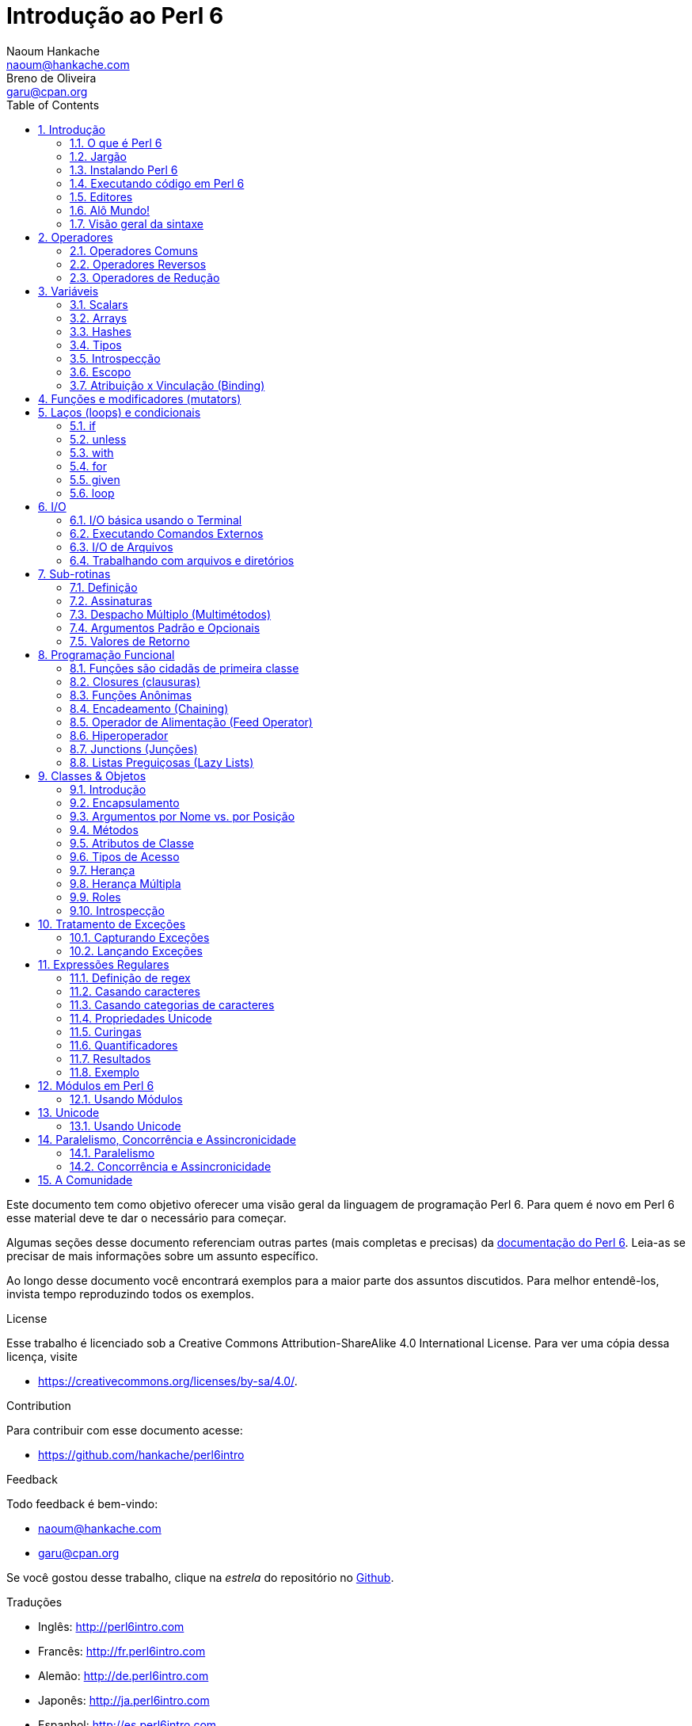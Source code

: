 = Introdução ao Perl 6
Naoum Hankache <naoum@hankache.com>; Breno de_Oliveira <garu@cpan.org>
:description: Uma introdução geral ao Perl 6
:keywords: perl6, perl 6, introdução, perl6intro, introdução ao perl 6, tutorial perl 6, perl 6 intro
:Revision: 1.0
:icons: font
:source-highlighter: pygments
//:pygments-style: manni
:source-language: perl6
:pygments-linenums-mode: table
:toc: left
:doctype: book
:lang: pt

Este documento tem como objetivo oferecer uma visão geral da linguagem de programação Perl 6.
Para quem é novo em Perl 6 esse material deve te dar o necessário para começar.

Algumas seções desse documento referenciam outras partes (mais completas e precisas) da http://docs.perl6.org[documentação do Perl 6].
Leia-as se precisar de mais informações sobre um assunto específico.

Ao longo desse documento você encontrará exemplos para a maior parte dos assuntos discutidos.
Para melhor entendê-los, invista tempo reproduzindo todos os exemplos.

.License
Esse trabalho é licenciado sob a Creative Commons Attribution-ShareAlike 4.0 International License.
Para ver uma cópia dessa licença, visite

* https://creativecommons.org/licenses/by-sa/4.0/.

.Contribution
Para contribuir com esse documento acesse:

* https://github.com/hankache/perl6intro

.Feedback
Todo feedback é bem-vindo:

* naoum@hankache.com
* garu@cpan.org

Se você gostou desse trabalho, clique na _estrela_ do repositório no link:https://github.com/hankache/perl6intro[Github].

.Traduções
* Inglês: http://perl6intro.com
* Francês: http://fr.perl6intro.com
* Alemão: http://de.perl6intro.com
* Japonês: http://ja.perl6intro.com
* Espanhol: http://es.perl6intro.com

:sectnums:
== Introdução
=== O que é Perl 6
Perl 6 é uma linguagem de alto nível, uso geral e com tipagem gradual.
Perl 6 é multi paradigma. Ela suporta programação Procedural, Orientada a Objetos e Funcional.

.Lema do Perl 6:
* TMTOWTDI (Pronuncia-se Tim Toady): Existe mais de uma maneira de se fazer as coisas (there is more than one way to do it).
* Coisas fáceis devem continuar fáceis, coisas difíceis deveriam se tornar mais fáceis, e coisas impossíveis deveriam ser só mais difíceis.

=== Jargão
* *Perl 6*: É a especificação da linguagem com uma suite de testes.
Implementações que passem na suite de testes da especificação são consideradas Perl 6.
* *Rakudo*: É um compilador para Perl 6.
* *Rakudobrew*: É um gerenciador de instalações para o Rakudo.
* *Panda*: É um instalador de módulos do Perl 6.
* *Rakudo Star*: É um pacote que inclui Rakudo, Panda, uma coleção de módulos Perl 6, e documentação.

=== Instalando Perl 6
.Linux
. Instale o Rakudobrew: https://github.com/tadzik/rakudobrew

. Instale o Rakudo: Digite o seguinte comando no terminal `rakudobrew build moar`

. Instale o Panda: Digite o seguinte comando no terminal `rakudobrew build panda`

.OSX
Quatro opções estão disponíveis:

* Siga os mesmos passos listados para instalar no Linux
* Instale com o homebrew: `brew install rakudo-star`
* Instale com o MacPorts: `sudo port install rakudo`
* Baixe o instalador (arquivo com extensão .dmg) mais recente em http://rakudo.org/downloads/star/

.Windows
. Baixe a última versão do instalador (arquivo com extensão .msi) em http://rakudo.org/downloads/star/ +
Se o seu sistema for 32 bits, baixe o arquivo x86; se for 64 bits, baixe o arquivo x86_64.
. Após a instalação, certifique-se que `C:\rakudo\bin` está na sua variável PATH

.Docker
. Pegue a imagem oficial do Docker `docker pull rakudo-star`
. Depois execute o container com a imagem `docker run -it rakudo-star`

=== Executando código em Perl 6

Executar código Perl 6 pode ser feito usando a REPL (Read-Eval-Print Loop).
Para isso, abra um terminal, digite `perl6` na janela do terminal
e aperte [Enter]. Isso vai fazer com que um prompt de `>` apareça.
Em seguida, digite uma linha de código e aperte [Enter]. A REPL vai
exibir o valor daquela linha. Você pode então digitar outra linha,
ou digitar `exit` e aperte [Enter] para sair da REPL.

Como alternativa, escreva seu código em um arquivo, salve e execute-o.
É recomendado que programas em Perl 6 sejam gravados em arquivos com
a extensão `.pl6`. Execute o arquivo digitando `perl6 nomedoarquivo.pl6`
na janela do terminal e apertando [Enter]. Ao contrário da REPL, isso
não vai automaticamente imprimir o resultado de cada linha: o código
precisa ter um comando `say` para imprimir coisas.

A REPL é usada principalmente para experimentar algum código específico,
normalmente uma única linha. Para programas com mais de uma linha é
recomendado escrever em um arquivo e executá-lo.

Linhas individuais também podem ser executadas de modo não interativo
na linha de comando digitando `perl6 -e 'seu código aqui'` e apertando
[Enter].

[TIP]
--
O pacote Rakudo Star inclui um editor de linhas que ajuda a obter o máximo da REPL.

Se você instalou apenas o Rakudo em vez do Rakudo Star você provavelmente não
tem os recursos de edição de linhas ativado (como usar as setas para cima e
para baixo para ver o histórico, esquerda e direita para editar a linha, e
auto completar com a tecla TAB).
Considere executar o seguinte comando e estará tudo pronto:

* `panda install Linenoise` deve funcionar em Windows, Linux e OSX

* `panda install Readline` se estiver no Linux e preferir a biblioteca _Readline_
--

=== Editores
Como vamos passar um bom tempo escrevendo e gravando programas Perl 6 em
arquivos, é bom termos um editor de textos decente que reconheça a sintaxe
do Perl 6.

Eu particularmente uso e recomendo o https://atom.io/[Atom]. É um editor de
textos moderno e já vem com reconhecimento de sintaxe em Perl 6.
https://atom.io/packages/language-perl6fe[Perl6-fe] é um reconhecedor de
sintaxe alternativo para o Atom, derivado do pacote original mas com muitas
correções e adições.

Outras pessoas na comunidade também usam http://www.vim.org/[Vim],
https://www.gnu.org/software/emacs/[Emacs] ou http://padre.perlide.org/[Padre].

Versões recentes do Vim já vem com reconhecimento de sintaxe. Emacs e Padre
precisam da instalação de pacotes adicionais.


=== Alô Mundo!
Vamos começar com o ritual `alô mundo`.

[source,perl6]
say 'hello world';

isso também pode ser escrito como:

[source,perl6]
'hello world'.say;

=== Visão geral da sintaxe
Perl 6 tem *forma livre*: Você tem liberdade (na maioria dos casos) para usar
qualquer quantidade de espaços em branco.

*Declarações* são normalmente uma linha lógica de código, e terminam com
um ponto-e-vírgula:
`say "Hello" if True;`

*Expressões* são um tipo especial de declaração que retorna um valor:
`1+2` retorna `3`

Expressões são feitas por *Termos* e *Operadores*.

*Termos* são:

* *Variáveis*: Um valor que pode ser manipulado e modificado.

* *Literais*: Um valor constante como um número ou string (sequência de caracteres).

*Operadores* são classificados em tipos:

|===

| *Tipo* | *Explicação* | *Exemplo*

| Prefixo (Prefix) | Antes do termo. | `++1`

| Infixo (Infix) | Entre termos | `1+2`

| Sufixo (Postfix) | Após o termo | `1++`

| Circunfixos (Circumfix) | Em torno do termo | `(1)`

| Pós circunfixos (Postcircumfix) | Após um termo, em torno de outro | `Array[1]`

|===

==== Identificadores
Identificadores são os nomes dados aos termos quando você os define.

.Regras:
* Precisam começar com um caractere do alfabeto ou um underscore (sublinhado).

* Precisam conter dígitos (exceto o primeiro caractere).

* Podem conter hífens ou apóstrofes (exceto os primeiros e últimos caracteres),
contanto que haja um caractere alfabético à direita de cada hífen ou apóstrofe.

|===

| *Válido* | *Inválido*

| `var1` | `1var`

| `var-um` | `var-1`

| `var'um` | `var'1`

| `var1_` | `var1'`

| `_var` | `-var`

|===

.Convenções para nomes:
* Camel case: `variableNo1`

* Kebab case: `variable-no1`

* Snake case: `variable_no1`

Você está livre para nomear seus identificadores como quiser, mas é uma boa
prática adotar uma convenção de forma consistente.

Usar nomes significativos vai facilitar a sua vida (e a de outros) programando.

* `var1 = var2 * var3` é sintaticamente correto mas o propósito não é claro.
* `salario-mensal = taxa-diaria * dias-uteis` seria uma forma melhor de
nomear suas variáveis.

==== Comentários
Um comentário é um pedaço de texto ignorado pelo compilador e usado como
uma nota.

Comentários são divididos em 3 tipos:

* Linha única:
+
[source,perl6]
# Isso é uma linha de comentário

* Embutido:
+
[source,perl6]
say #`(Isso é um comentário embutido) "Alô Mundo."

* Multi linhas:
+
[source,perl6]
-----------------------------
=begin comment
Esse é um comentário de várias linhas.
Comentário 1
Comentário 2
=end comment
-----------------------------

==== Aspas (Quotes)
Strings precisam ser delimitadas por aspas duplas ou aspas simples.

Sempre use aspas duplas:

* se sua string contém uma apóstrofe (aspas simples).

* se sua string contém uma variável que precisa ser interpolada.

[source,perl6]
-----------------------------------
say 'Alô Mundo';   # Alô Mundo
say "Alô Mundo";   # Alô Mundo
say "Gota d'água"; # Gota d'água
my $name = 'Maria Silva';
say 'Alô $name';   # Alô $name
say "Alô $name";   # Alô Maria Silva
-----------------------------------

== Operadores

=== Operadores Comuns
A tabela abaixo lista os operadores mais usados.
[cols="^.^5m,^.^5m,.^20,.^20m,.^20m", options="header"]
|===

| Operador | Tipo | Descrição | Exemplo | Resultado

| + | Infix | Adição | 1 + 2 | 3

| - | Infix | Subtração | 3 - 1 | 2

| * | Infix | Multiplicação | 3 * 2 | 6

| ** | Infix | Potência | 3 ** 2 | 9

| / | Infix | Divisão | 3 / 2 | 1.5

| div | Infix | Divisão inteira (arredonda para baixo) | 3 div 2 | 1

| % | Infix | Módulo | 7 % 4 | 3

.2+| %% .2+| Infix .2+| Divisibilidade | 6 %% 4 | False

<| 6 %% 3 <| True

| gcd | Infix | Máximo denominador comum (mdc) | 6 gcd 9 | 3

| lcm | Infix | Menor múltiplo comum (mmc) | 6 lcm 9 | 18

| == | Infix | Igualdade numérica | 9 == 7  | False

| != | Infix | Diferente numérico | 9 != 7  | True

| < | Infix | Menor que | 9 < 7  | False

| > | Infix | Maior que | 9 > 7  | True

| \<= | Infix | Menor ou igual a | 7 \<= 7  | True

| >= | Infix | Maior ou igual a | 9 >= 7  | True

| eq | Infix | Igualdade de string | "João" eq "João"  | True

| ne | Infix | Diferença de string | "João" ne "Joana"  | True

| = | Infix | Atribuição | my $var = 7  | Atribui o valor `7` à variável `$var`

.2+| ~ .2+| Infix .2+| Concatenação de strings | 9 ~ 7 | 97

<m| "Oi " ~ "pessoal"  <| Oi pessoal

.2+| x .2+| Infix .2+| Replicação de strings | 13 x 3  | 131313

<| "Olá " x 3  <| Olá Olá Olá

.5+| ~~ .5+| Infix .5+| Smart match (equivalência inteligente) | 2 ~~ 2  | True

<| 2 ~~ Int <| True

<| "Perl 6" ~~ "Perl 6" <| True

<| "Perl 6" ~~ Str <| True

<| "iluminação" ~~ /ilumina/ <| ｢ilumina｣

.2+| ++ | Prefix | Incremento | my $var = 2; ++$var;  | Incrementa em 1 o valor da variável e retorna o resultado (no caso, `3`)

<m| Postfix <d| Incremento <m| my $var = 2; $var++;  <| Retorna a variável (no caso, `2`) e só então incrementa seu valor

.2+|\--| Prefix | Decremento | my $var = 2; --$var;  | Decrementa em 1 o valor da variável e retorna o resultado (no caso, `1`)

<m| Postfix <d| Decremento <m| my $var = 2; $var--;  <| Retorna a variável (no caso, `2`) e só então decrementa seu valor

.3+| + .3+| Prefix .3+| Força o operando para um valor numérico | +"3"  | 3

<| +True <| 1

<| +False <| 0

.3+| - .3+| Prefix .3+| Força o operando para um valor numérico e retorna sua negação | -"3"  | -3

<| -True <| -1

<| -False <| 0

.6+| ? .6+| Prefix .6+| Força o operando para um valor booleano | ?0 | False

<| ?9.8 <| True

<| ?"Hello" <| True

<| ?"" <| False

<| my $var; ?$var; <| False

<| my $var = 7; ?$var; <| True

| ! | Prefix | Força o operando para um valor booleano e retorna sua negação | !4 | False

| .. | Infix | Construtor de Sequências |  0..5  | Cria uma série de 0 a 5

| ..^ | Infix | Construtor de Sequências |  0..^5  | Cria uma série de 0 a 4

| ^.. | Infix | Construtor de Sequências |  0^..5  | Cria uma série de 1 a 5

| \^..^ | Infix | Construtor de Sequências |  0\^..^5  | Cria uma série de 1 a 4

| ^ | Prefix | Construtor de Sequências |  ^5  | Same as 0..^5 Cria uma série de 0 a 4

| ... | Infix | Construtor de Listas Preguiçosas (Lazy Lists) |  0...9999  | Retorna os elementos só quando pedido

.2+| {vbar} .2+| Prefix .2+| Achatamento (Flattening) | {vbar}(0..5)  | (0 1 2 3 4 5)

<| {vbar}(0\^..^5)  <| (1 2 3 4)

|===

=== Operadores Reversos

Adicionar um `R` antes de qualquer operador tem o efeito de inverter seus operandos.

[cols=".^m,.^m,.^m,.^m", options="header"]
|===
| Operação Normal | Resultado | Operador Reverso | Resultado

| 2 / 3 | 0.666667 | 2 R/ 3 | 1.5

| 2 - 1 | 1 | 2 R- 1 | -1

|===

=== Operadores de Redução

Operadores de redução trabalham com listas de valores.
Eles são formados colocando o operador entre colchetes `[]`

[cols=".^m,.^m,.^m,.^m", options="header"]
|===
| Operação Normal | Resultado | Operador de Redução | Resultado

| 1 + 2 + 3 + 4 + 5 | 15 | [+] 1,2,3,4,5 | 15

| 1 * 2 * 3 * 4 * 5 | 120 | [*] 1,2,3,4,5 | 120

|===

NOTE: Para a lista completa de operadores, incluindo sua precedência, visite https://docs.perl6.org/language/operators

== Variáveis
Variáveis em Perl 6 são classificadas em 3 categorias: Scalars (escalares), Arrays e Hashes.

Um *sigil* (símbolo) é um caractere usado como prefixo para categorizar variáveis.

* `$` é usado para scalars
* `@` é usado para arrays
* `%` é usado para hashes

=== Scalars
Um scalar guarda um valor ou uma referência.

[source,perl6]
----
#String
my $nome = 'Maria Silva';
say $nome;

#Número
my $idade = 99;
say $idade;
----

Um grupo específico de operações pode ser realizada em um scalar, dependendo
do valor que ele armazena.

[source,perl6]
.String
----
my $nome = 'Maria Silva';
say $nome.uc;
say $nome.chars;
say $nome.flip;
----

----
MARIA SILVA
11
avliS airaM
----

NOTE: Para a lista completa de métodos aplicáveis a Strings, veja https://docs.perl6.org/type/Str

[source,perl6]
.Inteiros
----
my $idade = 17;
say $idade.is-prime;
----

----
True
----

NOTE: Para a lista completa de métodos aplicáveis a Inteiros, visite https://docs.perl6.org/type/Int

[source,perl6]
.Números Racionais
----
my $idade = 2.3;
say $idade.numerator;
say $idade.denominator;
say $idade.nude;
----

----
23
10
(23 10)
----

NOTE: Para a lista completa de métodos aplicáveis a Números Racionais, visite http://doc.perl6.org/type/Rat

=== Arrays
Arrays são listas contendo vários valores.

[source,perl6]
----
my @animais = 'camelo','lhama','coruja';
say @animais;
----

Muitas operações podem ser feitas em arrays como mostrado no exemplo abaixo:

TIP: O til `~` é usado para concatenar strings.

[source,perl6]
.`Script`
----
my @animais = 'camelo','vicunha','lhama';
say "O zoológico contém " ~ @animals.elems ~ " animais";
say "Os animais são: " ~ @animais;
say "Vou adotar uma coruja para o zoo";
@animais.push("coruja");
say "Agora o zoo tem: " ~ @animals;
say "O primeiro animal adotado foi o " ~ @animais[0];
@animais.pop;
say "Infelizmente a coruja fugiu e ficamos com: " ~ @animais;
say "Vamos fechar o zoológico e manter apenas um animal";
say "Vamos soltar: " ~ @animais.splice(1,2) ~ " e ficar com o " ~ @animais;
----

.`Saída`
----
O zoológico contém 3 animais
Os animais são: camelo vicunha lhama
Vou adotar uma coruja para o zoo
Agora o zoo tem: camelo vicunha lhama coruja
O primeiro animal adotado foi o camelo
Infelizmente a coruja fugiu e ficamos com: camelo vicunha lhama
Vamos fechar o zoológico e manter apenas um animal
Vamos soltar: vicunha lhama e ficar com o camelo
----

.Explicação
`.elems` retorna o número de elementos em um array. +
`.push()` adiciona um elemento no final do array. +
Podemos acessar um elemento específico do array especificando sua posição, como `@animals[0]`. +
`.pop` remove o último elemento do array. +
`.splice(a,b)` remove os `b` elementos que estão a partir da posição `a`.

==== Arrays de tamanho fixo
Um array básico é declarado assim:
[source,perl6]
my @array;

O array básico pode ter qualquer tamanho e por isso é chamado de auto-extensível. +
Esses arrays aceitam qualquer quantidade de elementos sem restrição.

Por outro lado, também podemos criar arrays de tamanho fixo. +
Esses arrays não podem ser acessados em posições acima do seu tamanho predefinido.

Para declarar um array com tamanho fixo, especifique o número máximo de elementos entre chaves imediatamente após o nome:
[source,perl6]
my @array[3];

Esse array será capaz de armazenar no máximo 3 valores, com índice de 0 a 2.

[source,perl6]
----
my @array[3];
@array[0] = "primeiro valor";
@array[1] = "segundo valor";
@array[2] = "terceiro valor";
----

Você não conseguirá adicionar um quarto valor nesse array:
[source,perl6]
----
my @array[3];
@array[0] = "primeiro valor";
@array[1] = "segundo valor";
@array[2] = "terceiro valor";
@array[3] = "quarto valor";
----

----
Index 3 for dimension 1 out of range (must be 0..2)
----

==== Arrays multidimensionais
Os arrays que vimos até agora são unidimensionais. +
Felizmente, podemos definir arrays multidimensionais em Perl 6.

[source,perl6]
my @tbl[3;2];

Esse array é bidimensional.
A primeira dimensão pode ter até 3 valores e a segunda dimensão até 2 valores.

Pense nele como uma matriz 3x2

[source,perl6]
----
my @tbl[3;2];
@tbl[0;0] = 1;
@tbl[0;1] = "x";
@tbl[1;0] = 2;
@tbl[1;1] = "y";
@tbl[2;0] = 3;
@tbl[2;1] = "z";
say @tbl
----

----
[[1 x] [2 y] [3 z]]
----

.Representação visual do array:
----
[1 x]
[2 y]
[3 z]
----

NOTE: Para uma referência completa sobre Arrays, veja https://docs.perl6.org/type/Array

=== Hashes
[source,perl6]
.Um Hash é um conjunto de pares de Chave/Valor.
----
my %capitais = ('Inglaterra','Londres','Alemanha','Berlim');
say %capitais;
----

[source,perl6]
.Outra forma sucinta de popular um hash:
----
my %capitais = (Inglaterra => 'Londres', Alemanha => 'Berlim');
say %capitais;
----

Alguns métodos que podem ser chamados em hashes são:
[source,perl6]
.`Script`
----
my %capitais = (Inglaterra => 'Londres', Alemanha => 'Berlim');
%capitais.push: (França => 'Paris');
say %capitais.kv;
say %capitais.keys;
say %capitais.values;
say "A capital da França é: " ~ %capitais<França>;
----

.`Saída`
----
(França Paris Alemanha Berlim Inglaterra Londres)
(França Alemanha Inglaterra)
(Paris Berlim Londres)
A capital da França é: Paris
----

.Explicação
`.push: (chave => 'Valor')` adiciona um novo par chave/valor. +
`.kv` retorna uma lista contendo todas as chaves e valores. +
`.keys` retorna uma lista contendo todas as chaves. +
`.values` retorna uma lista contendo todos os valores. +
Podemos acessar um valor específico no hash especificando sua chave `%hash<chave>`

NOTE: Para uma referência completa sobre Hashes, veja https://docs.perl6.org/type/Hash

=== Tipos
Nos exemplos anteriores, nós não especificamos o tipo dos valores que as variáveis devem conter.

TIP: `.WHAT` retorna o tipo do valor contido em uma variável.

[source,perl6]
----
my $var = 'Texto';
say $var;
say $var.WHAT;

$var = 123;
say $var;
say $var.WHAT;
----

Como você pode ver no exemplo acima, o tipo do valor em `$var` foi primeiro (Str) e depois (Int).

Esse estilo de programação é chamado tipagem dinâmica. Dinâmico no sentido de que as variáveis podem conter valores de qualquer tipo.

Agora tente executar o seguinte exemplo: +
Note o `Int` antes do nome da variável.

[source,perl6]
----
my Int $var = 'Texto';
say $var;
say $var.WHAT;
----

Ele vai falhar e retornar a mensagem de erro: `Type check failed in assignment to $var; expected Int but got Str` (Verificação de tipo falhou em atribuição a $var; esperava Int mas recebeu Str)

O que aconteceu foi que especificamos que aquela variável deve ser do tipo (Int).
Quando tentamos atribuír uma (Str) nela, a operação falhou.

Esse estilo de programação é chamado tipagem estática. Estática no sentido de que o tipo das variáveis é definido antes das atribuições e não pode mudar.

Perl 6 é classificado como uma linguagem com *tipagem gradual*; ela permite tanto tipagem *estática* quanto *dinâmica*.

.Arrays e hashes também podem ser tipados estaticamente:
[source,perl6]
----
my Int @array = 1,2,3;
say @array;
say @array.WHAT;

my Str @multilingual = "Alô","Hello","Salut","Hallo","您好","안녕하세요","こんにちは";
say @multilingual;
say @multilingual.WHAT;

my Str %capitais = (Inglaterra => 'Londres', Alemanha => 'Berlim');
say %capitais;
say %capitais.WHAT;

my Int %código-geográfico = (Inglaterra => 44, Alemanha => 49);
say %código-geográfico;
say %código-geográfico.WHAT;
----

.A seguir uma lista dos tipos mais comuns:
Você provavelmente nunca usará os dois primeiros, mas eles foram listados para fins informacionais.

[cols="^.^1m,.^3m,.^2m,.^1m, options="header"]
|===

| *Tipo* | *Descrição* | *Exemplo* | *Resultado*

| Mu | A raiz da hierarquia de tipos em Perl 6 | |

| Any | classe base padrão para novas classes e para a maioria das classes predefinidas | |

| Cool | Valor que pode ser tratado como string ou número intercaladamente | my Cool $var = 31; say $var.flip; say $var * 2; | 13 62

| Str | String de caracteres | my Str $var = "NEON"; say $var.flip; | NOEN

| Int | Inteiro (precisão arbitrária) | 7 + 7 | 14

| Rat | Número racional (precisão limitada) | 0.1 + 0.2 | 0.3

| Bool | Booleano | !True | False

|===

=== Introspecção

Introspec'ão é o processo de obter informações sobre as propriedades de um objeto, como seu tipo. +
Em um dos exemplos acima usamos `.WHAT` para retornar o tipo de uma variável.

[source,perl6]
----
my Int $var;
say $var.WHAT;    # (Int)
my $var2;
say $var2.WHAT;   # (Any)
$var2 = 1;
say $var2.WHAT;   # (Int)
$var2 = "Alô";
say $var2.WHAT;   # (Str)
$var2 = True;
say $var2.WHAT;   # (Bool)
$var2 = Nil;
say $var2.WHAT;   # (Any)
----

O tipo de uma variável armazenando determinado valor é correlacionado ao valor em si. +
O tipo de uma variável vazia fortemente declarada é o tipo com que foi declarada. +
O tipo de uma variável vazia que não foi fortemente declarada é `(Any)` +
Para limpar o valor de uma variável, atribua `Nil` a ela.

=== Escopo
Antes de usar uma variável pela primeira vez, ela precisa ser declarada.

Há muitas formas de se declarar variáveis em Perl 6, e `my` é a que utilizamos até agora em todos os exemplos acima.

[source,perl6]
my $var=1;

O declarador `my` dá à variável um escopo *léxico*.
Em outras palavras, a variável só será acessível no mesmo bloco em que foi declarada.

Um bloco em Perl 6 é delimitado por `{ }`.
Se nenhum bloco é encontrado, a variável estará disponível em qualquer parte do programa Perl 6.

[source,perl6]
----
{
  my Str $var = 'Texto';
  say $var; # está acessível
}
say $var; # não está acessível, retorna erro
----

Como uma variável só pode ser acessada no bloco em que é definida, outra variável com o mesmo nome pode ser definida em outro bloco.

[source,perl6]
----
{
  my Str $var = 'Texto';
  say $var;
}
my Int $var = 123;
say $var;
----

=== Atribuição x Vinculação (Binding)
Vimos nos exemplos anteriores como *atribuir* valores a variáveis. +
*Atribuições* são feitas usando o operador `=`.
[source,perl6]
----
my Int $var = 123;
say $var;
----

Podemos mudar o valor atribuido a uma variável:

[source,perl6]
.Atribuição
----
my Int $var = 123;
say $var;
$var = 999;
say $var;
----

.`Saída`
----
123
999
----

Por outro lado, não podemos mudar valores *vinculados* a uma variável. +
*Vinculação* (ou "Binding") é feito usando o operador `:=`.

[source,perl6]
.Binding
----
my Int $var := 123;
say $var;
$var = 999;
say $var;
----

.`Saída`
----
123
Cannot assign to an immutable value
----

[source,perl6]
.Variáveis também podem ser vinculadas a outras variáveis:
----
my $a;
my $b;
$b := $a;
$a = 7;
say $b;
$b = 8;
say $a;
----

.`Saída`
----
7
8
----

Vinculação de variáveis, como você já percebeu, é bidirecional. +
`$a := $b` e `$b := $a` têm o mesmo efeito.

NOTE: Para mais informações sobre variáveis, veja https://docs.perl6.org/language/variables

== Funções e modificadores (mutators)

É importante diferenciar funções de modificadores. +
Funções não mudam o estado inicial do objeto onde foram chamadas. +
Já modificadores mudam o estado de um objeto ao serem invocados.

[source,perl6,linenums]
.`Script`
----
my @números = [7,2,4,9,11,3];

@números.push(99);
say @números;      #1

say @números.sort; #2
say @números;      #3

@números.=sort;
say @números;      #4
----

.`Saída`
----
[7 2 4 9 11 3 99] #1
(2 3 4 7 9 11 99) #2
[7 2 4 9 11 3 99] #3
[2 3 4 7 9 11 99] #4
----

.Explicação
`.push` é um mutator, ele modifica o estado do array (#1)

`.sort` é uma função, ela retorna uma lista ordenada mas não modifica o estado do array inicial:

* (#2) mostra que retornou um array ordenado.

* (#3) mostra que o array inicial não foi modificado.

Para forçar uma função a agir como um modificador, usamos `.=` em vez de `.` (#4) (Linha 9 do script)

== Laços (loops) e condicionais
Perl 6 possui uma série de construções para loops e condicionais.

=== if
O código é executado somente se a condição foi atingida, ou em outras palavras se a expressão retornar `True` (verdadeiro).

[source,perl6]
----
my $idade = 19;

if $idade > 18 {
  say 'Bem-vinda'
}
----

Em Perl 6 podemos inverter o código e a condição. +
Mesmo se o código e a condição estiverem invertidos, a condição é sempre avaliada antes.

[source,perl6]
----
my $idade = 19;

say 'Bem-vinda' if $idade > 18;
----

Se a condição não foi atingida, podemos especificar blocos com alternativas usando:

* `else`
* `elsif`

[source,perl6]
----
# experimente executar o mesmo código para diferentes valores da variável
my $número-de-assentos = 9;

if $número-de-assentos <= 5 {
  say 'Sou um sedã'
} elsif $número-de-assentos <= 7 {
  say 'Sou um carro de 7 lugares'
} else {
  say 'Sou uma van'
}
----

=== unless
A negação de um if pode ser escrita usando `unless`.

O código a seguir:

[source,perl6]
----
my $sapatos-limpos = False;

if not $sapatos-limpos {
  say 'Limpe seus sapatos'
}
----
pode ser escrito como:

[source,perl6]
----
my $sapatos-limpos = False;

unless $sapatos-limpos {
  say 'Limpe seus sapatos'
}
----

Negação em Perl 6 é feita usando `!` ou `not`.

`unless (condição)` é usado em vez de `if not (condição)`.

`unless` não pode ter bloco de `else`.

=== with

`with` funciona como um `if`, mas verifica se a variável está definida.

[source,perl6]
----
my Int $var=1;

with $var {
  say 'Alô'
}
----

Se você executar o código acima sem atribuir um valor para a variável, o bloco não será executado.
[source,perl6]
----
my Int $var;

with $var {
  say 'Alô'
}
----

`without` é a versão negada de `with`. É como a relação do `if` com o `unless`.

Se a primeira condição de um `with` não for atingida, uma alternativa pode ser especificada usando `orwith`. +
`with` e `orwith` podem ser comparadas a `if` e `elsif`.

=== for

O laço `for` itera sobre vários valores.

[source,perl6]
----
my @array = [1,2,3];

for @array -> $item {
  say $item * 100
}
----

Note que criamos uma variável de iteração `$item` para realizar a operação `*100` em cada item do array.

=== given

`given` é o equivalente em Perl 6 da função "switch" de outras linguagens.

[source,perl6]
----
my $var = 42;

given $var {
    when 0..50 { say 'Menor ou igual a 50'}
    when Int { say "é um Int" }
    when 42  { say 42 }
    default  { say "oi?" }
}
----

Ao casar com uma condição, ele para de testar as outras condições.

Como alternativa, usar `proceed` vai instruir o Perl 6 a continuar tentando casar com outras condições mesmo após a execução da condição atual.
[source,perl6]
----
my $var = 42;

given $var {
    when 0..50 { say 'Menor ou igual a 50';proceed}
    when Int { say "é um Int";proceed}
    when 42  { say 42 }
    default  { say "huh?" }
}
----

=== loop

`loop` é uma outra forma de fazer um laço do tipo `for`.

De fato, `loop` é como o `for` é escrito em linguagens da família do C.

Perl 6 pertence à família de linguagens como C.

[source,perl6]
----
loop (my $i = 0; $i < 5; $i++) {
  say "O valor atual é $i"
}
----

NOTE: Para mais informações sobre laços e condicionais, veja https://docs.perl6.org/language/control

== I/O
Em Perl 6, as duas interfaces mais comuns para _Entrada/Saída_ (_Input/Output_ ou simplesmente I/O) são o _Terminal_ e _Arquivos_.

=== I/O básica usando o Terminal

==== say
`say` escreve na saída padrão, adicionando uma quebra de linha no final. Em outras palavras, a saída do código:

[source,perl6]
----
say 'Olá Senhora.';
say 'Olá Senhor.';
----
será escrita em 2 linhas separadas.

==== print
`print` por outro lado é como o `say` mas não adiciona a quebra de linha.

Experimente trocar `say` por `print` no programa acima e compare os dois resultados.

==== get
`get` é usado para capturar a entrada do terminal.

[source,perl6]
----
my $nome;

say "Oi, qual o seu nome?";
$name = get;

say "Prezado(a) $name bem-vindo(a) ao Perl 6";
----

Quando o código acima for executado, o terminal vai ficar esperando para que você coloque seu nome e aperte a tecla [Enter].
Depois disso, ele vai te cumprimentar.

==== prompt
`prompt` é uma combinação de `print` e `get`.

O exemplo acima pode ser escrito assim:

[source,perl6]
----
my $name = prompt "Oi, qual o seu nome? ";

say "Prezado(a) $name bem-vindo(a) ao Perl 6";
----

=== Executando Comandos Externos
Duas sub-rotinas podem ser usadas para executar comandos externos:

* `run` Executa um comando externo sem envolver a shell

* `shell` Executa o comando pela shell do sistema. Depende, portanto, da plataforma e da shell utilizada.
Todos os metacaracteres da shell serão interpretados pela própria shell, incluindo pipes, redirecionamentos, substituições de variáveis de ambiente e assim por diante.

[source,perl6]
.Execute isso se estiver usando Linux ou OSX
----
my $name = 'Neo';
run 'echo', "olá $name";
shell "ls";
----

[source,perl6]
.Execute isso se estiver no Windows
----
shell "dir";
----
`echo` e `ls` são palavras chave comuns de shell em Linux. +
`echo` exibe texto no terminal (equivalente ao `print` no Perl 6) +
`ls` lista todos os arquivos e diretórios no diretório atual

`dir` é o equivalente a `ls` no Windows.


=== I/O de Arquivos
==== slurp
`slurp` é usado para ler dados de arquivos.

Crie um arquivo de texto com o seguinte conteúdo:

.resultados.txt
----
João 9
José 7
Joana 8
Maria 7
----
[source,perl6]
----
my $data = slurp "resultados.txt";
say $data;
----

==== spurt
`spurt` é usado para escrever dados em arquivos.

[source,perl6]
----
my $novos-dados = "Novos resultados:
Paulo 10
Paulinho 9
Paulão 11";

spurt "novosresultados.txt", $novos-dados;
----

Após executar o código acima, um arquivo chamado _novosresultados.txt_ será criado. Ele vai conter os novos resultados.

=== Trabalhando com arquivos e diretórios
Perl 6 pode listar o conteúdo de um diretório sem precisar executar comandos da shell (usando `ls`) como visto em um exemplo anterior.

[source,perl6]
----
say dir;              # Lista arquivos e diretórios no diretório atual
say dir "/Documents"; # Lista arquivos e diretórios no diretório especificado
----

Você também pode criar e apagar diretórios.

[source,perl6]
----
mkdir "novapasta";
rmdir "novapasta";
----

`mkdir` cria um novo diretório. +
`rmdir` remove um diretório vazio. Retorna erro se não estiver vazio.

Você também pode verificar se um determinado caminho existe, se é um arquivo ou um diretório:

No diretório onde você vai executar o script abaixo, crie um diretório vazio `pasta123` e um arquivo vazio `script123.pl6`

[source,perl6]
----
say "script123.pl6".IO.e;
say "folder123".IO.e;

say "script123.pl6".IO.d;
say "folder123".IO.d;

say "script123.pl6".IO.f;
say "folder123".IO.f;
----

`IO.e` verifica se o diretório/arquivo existe. +
`IO.f` verifica se o caminho é um arquivo. +
`IO.d` verifica se o caminho é um diretório.

WARNING: Usuários de Windows podem usar `/` ou `\\` para definir diretórios. +
`C:\\rakudo\\bin` +
`C:/rakudo/bin` +

NOTE: Para mais informação sobre I/O, veja https://docs.perl6.org/type/IO

== Sub-rotinas
=== Definição
*Sub-rotinas* (também chamadas de *subs* ou *funções*) são formas de agrupar um conjunto de funcionalidades. +

A definição de uma sub-rotina começa com a palavra-chave `sub`. Após sua definição, elas podem ser chamadas pelo nome. +
Veja o exemplo abaixo:

[source,perl6]
----
sub saudação-alienígena {
  say "Olá, terráqueos";
}

saudação-alienígena;
----

O exemplo anterior mostra uma sub-rotina que não recebe nenhum dado de entrada.

=== Assinaturas
Muitas sub-rotinas pedem alguma entrada para funcionar. Essa entrada é fornecida via *argumentos*.
O número e tipo de argumentos que essa sub-rotina aceita é chamada de *assinatura* da sub-rotina.

A sub-rotina abaixo aceita uma string como argumento.

[source,perl6]
----
sub diga-oi (Str $nome) {
    say "Oi " ~ $nome ~ "!!!!"
}
diga-oi "Paulo";
diga-oi "Paula";
----

=== Despacho Múltiplo (Multimétodos)
É possível definir várias sub-rotinas com o mesmo nome mas com assinaturas diferentes.
Quando a sub-rotina é chamada, o ambiente de execução vai decidir qual versão usar dependendo do número e do tipo dos argumentos fornecidos.
Esse tipo de subrotina é definido exatamente como uma sub normal, apenas trocando a palavra `sub` por `multi`.

[source,perl6]
----
multi cumprimento($nome) {
    say "Bom dia $nome";
}
multi cumprimento($nome, $título) {
    say "Bom dia $título $nome";
}

cumprimento "João";
cumprimento "Laura","Sra.";
----

=== Argumentos Padrão e Opcionais
Se uma sub-rotina é definida para aceitar um argumento, e fazemos a chamada sem fornecer o argumento, ela falha.

Como alternativa, o Perl 6 nos dá a possibilidade de definir sub-rotinas com:

* Argumentos opcionais
* Argumentos padrão

Argumentos opcionais são definidos colocando `?` no final do nome do argumento.

[source,perl6]
----
sub diga-oi($nome?) {
  with $nome { say "Oi " ~ $nome }
  else { say "Oi humano" }
}
diga-oi;
diga-oi("Laura");
----

Se o usuário não fornece o argumento, ele pode ser definido com um valor padrão específico. +
Isso é feito atribuindo um valor ao argumento durante a definição da sub-rotina.

[source,perl6]
----
sub diga-oi($nome="Miguel") {
  say "Oi " ~ $nome;
}
diga-oi;
diga-oi("Laura");
----

=== Valores de Retorno
Todas as sub-rotinas que vimos até agora *fazem alguma coisa*, elas exibem algum texto no terminal.

Embora isso seja perfeitamente normal, às vezes queremos que a sub-rotina *retorne* um valor que possamos usar mais tarde no fluxo do nosso programa.

Em circunstâncias normais, a última linha de código de uma sub-rotina é considerada seu valor de retorno.

[source,perl6]
.Retorno implícito
----
sub ao-quadrado ($x) {
  $x ** 2;
}
say "7 ao quadrado é " ~ ao-quadrado(7);
----

A medida que nosso código vai ficando maior, pode ser uma boa ideia especificar _explicitamente_ o que queremos retornar.
Isso pode ser feito usando a palavra-chave `return`.

[source,perl6]
.Retorno explícito
----
sub ao-quadrado ($x) {
  return $x ** 2;
}
say "7 ao quadrao é " ~ ao-quadrado(7);
----

==== Restringindo valores de retorno
Em um dos nossos exemplos anteriores, vimos como podemos aceitar somente argumentos de determinados tipos.
O mesmo pode ser feito com valores de retorno.

Para restringir o valor de retorno para um tipo específico, podemos usar tanto o atributo `returns` ou a notação de seta `-\->` na assinatura.

[source,perl6]
.Usando o atributo returns
----
sub ao-quadrado ($x) returns Int {
  return $x ** 2;
}
say "1.2 ao quadrado é " ~ ao-quadrado(1.2);
----

[source,perl6]
.Usando a seta
----
sub ao-quadrado ($x --> Int) {
  return $x ** 2;
}
say "1.2 ao quadrado é " ~ ao-quadrado(1.2);
----
Se o valor retornado não casar com o tipo especificado, um erro será lançado.

----
Type check failed for return value; expected Int but got Rat (1.44)
----

[TIP]
====
Restrições de tipo podem não só controlar o tipo dos valores de retorno, como também se o valor está definido ou não.

Nos exemplos anteriores, especificamos que o valor de retorno deve ser `Int`, independente de ser um valor definido ou não.
Em vez disso, poderíamos ter especificado que o `Int` retornado precisa ser definido ou indefinido usando as seguintes assinaturas: +
`--> Int:D` e `--> Int:U`

Dito isso, é considerada boa prática usar esse tipo de restrição. +
Abaixo segue a versão modificada dos exemplos anteriores usando `:D` para forçar o `Int` retornado a estar definido.

[source,perl6]
----
sub ao-quadrado ($x --> Int:D) {
  return $x ** 2;
}
say "1.2 ao quadrado é " ~ ao-quadrado(1.2);
----
====

NOTE: Para mais informações sobre sub-rotinas e funções, veja http://doc.perl6.org/language/functions

== Programação Funcional
Nesse capítulo vamos olhar para algumas das funcionalidades que facilitam Programação Funcional.

=== Funções são cidadãs de primeira classe
Funções e sub-rotinas são cidadãs de primeira classe:

* Elas podem ser passadas como argumento

* Elas podem ser retornadas por outra função

* Elas podem ser atribuídas a uma variável

Um bom exemplo para demonstrar esse conceito é a função `map`. +
`map` é uma *função de ordem superior* (higher-order function), que recebe outra função como argumento.

[source,perl6]
.Script
----
my @array = <1 2 3 4 5>;
sub ao-quadrado($x) {
  $x ** 2
}
say map(&ao-quadrado,@array);
----

.Saída
----
(1 4 9 16 25)
----

.Explicação
Definimos a sub-rotina chamada `ao-quadrado`, que vai elevar a 2 qualquer número fornecido como argumento. +
Depois, usamos `map` uma função de ordem superior, e passamos dois argumentos, uma sub-rotina e um array. +
O resultado é uma lista com todos os elementos do array elevados ao quadrado.

Note que ao passar uma sub-rotina como argumento, precisamos prefixar seu nome com `&`.

=== Closures (clausuras)
Todos os objetos no Perl 6 são closures, o que significa que eles podem referenciar variáveis léxicas de escopos externos.

=== Funções Anônimas
Uma *função anônima* também é chamada de uma *lambda*. +
Uma função anônima não está associada a um identificador (ela não tem nome).

Vamos reescrever o exemplo do `map` usando uma função anônima

[source,perl6]
----
my @array = <1 2 3 4 5>;
say map(-> $x {$x ** 2},@array);
----

Note que em vez de declarar a sub-rotina e passá-la como argumento ao `map`, nós a definimos diretamente dentro do `map`. +
A sub-rotina anônima `\-> $x {$x ** 2}` não possui handle e não pode ser chamada.

No linguajar Perl 6 chamamos essa notação de *pointy block* (bloco pontiagudo)

[source,perl6]
.Um pointy block também pode ser usado para atribuir funções à variáveis:
----
my $ao-quadrado = -> $x {
  $x ** 2
}
say $ao-quadrado(9);
----

=== Encadeamento (Chaining)
Em Perl 6, métodos podem ser encadeados, você não precisa mais passar o resultado de um método para outro como argumento.

Vamos imaginar que você recebey um array de valores.
Pediram para que você retorne os valores únicos desse array, ordenados do maior para o menor.

Você pode tentar resolver esse problema escrevendo algo como isso:

[source,perl6]
----
my @array = <7 8 9 0 1 2 4 3 5 6 7 8 9>;
my @array-final = reverse(sort(unique(@array)));
say @array-final;
----

Primeiro chamamos a função `unique` em `@array`, então passamos o resultado como argumento para `sort` e depois passamos o resultado da ordenação para `reverse`.

Em contraste com o exemplo acima, o encadeamento de métodos é permitido em Perl 6. +
O exemplo acima pode ser escrito como a seguir, tirando vantagem do encadeamento de métodos (*method chaining*):

[source,perl6]
----
my @array = <7 8 9 0 1 2 4 3 5 6 7 8 9>;
my @array-final = @array.unique.sort.reverse;
say @array-final;
----

É fácil perceber que encadeamento de métodos é mais _agradável aos olhos_.

=== Operador de Alimentação (Feed Operator)
O *operador de alimentação*, chamado de _pipe_ em algumas linguagens de programação funcional, permite uma visualização ainda melhor do encadeamento de métodos.

[source,perl6]
.Alimentação para frente
----
my @array = <7 8 9 0 1 2 4 3 5 6 7 8 9>;
@array ==> unique()
       ==> sort()
       ==> reverse()
       ==> my @array-final;
say @array-final;
----

.Explicação
----
Comece com `@array` então retorne uma lista de elementos únicos
                    então ordene a lista
                    então inverta a lista
                    então guarde o resultado em @array-final
----
Como você pode ver o fluxo das chamadas é de cima para baixo.


[source,perl6]
.Alimentação para trás
----
my @array = <7 8 9 0 1 2 4 3 5 6 7 8 9>;
my @array-final-v2 <== reverse()
                   <== sort()
                   <== unique()
                   <== @array;
say @array-final-v2;
----

.Explicação
A alimentação para trás é como a alimentação para frente, mas escrita ao contrário. +
O fluxo das chamadas é de baixo para cima.

=== Hiperoperador
O *hiperoperador* (hyper operator) `>>.` chama um método em todos os elementos de uma lista e retorna uma lista com todos os resultados.

[source,perl6]
----
my @array = <0 1 2 3 4 5 6 7 8 9 10>;
sub é-par($var) { $var %% 2 };

say @array>>.is-prime;
say @array>>.&é-par;
----

Usando o hiperoperador podemos chamar métodos já definidos no Perl 6, como `is-prime` que nos diz se um número é primo ou não. +
Além disso podemos definir novas sub-rotinas e chamá-las usando o hiperoperador. Nesse caso precisamos prefixar um `&` ao nome do método. Por exemplo, `&é-par`

Isso é muito prático pois nos poupa de ter que escrever loops `for` para iterar sobre cada valor de um array.

=== Junctions (Junções)
Uma *junction* é uma sobreposição lógica de valores.

No exemplo abaixo `1|2|3` é uma junction.

[source,perl6]
----
my $var = 2;
if $var == 1|2|3 {
  say "A variável é 1 ou 2 ou 3"
}
----

O uso de junctions normalmente ativa *autothreading*;
a operação é executada para cada elemento da junction, e todos os resultados são combinados em uma nova junction e retornados.

=== Listas Preguiçosas (Lazy Lists)
Uma *lista preguiçosa (lazy)* é uma lista que é avaliada de forma preguiçosa. +
Avaliação preguiçosa atrasa a avaliação de uma expressão até ela ser necessária, e evita repetir avaliações armazenando resultados em uma tabela de referência.

Os benefícios incluem:

* Aumento no desempenho evitando cálculos desnecessários

* Capacidade de construir estruturas de dados potencialmente infinitas

* Capacidade de definir um fluxo de controle

Para construir uma lista preguiçosa usamos o operador infixo `...` +
Uma lista preguiçosa tem *elementos iniciais*, um *gerador* e um *final* (endpoint).

[source,perl6]
.Lista preguiçosa simples
----
my $lazy = (1 ... 10);
say $lazy;
----
O elemento inicial é 1 e o final é 10. Nenhum gerador foi definido então o gerador padrão é o sucessor (+1) +
Em outras palavras essa lista preguiçosa pode retornar (se pedido) os seguintes elementos (1, 2, 3, 4, 5, 6, 7, 8, 9, 10)

[source,perl6]
.Listas preguiçosas infinitas
----
my $lazy = (1 ... Inf);
say $lazy;
----
Essa lista pode retornar (se pedido) qualquer inteiro entre 1 e infinito, em outras palavras qualquer número inteiro.

[source,perl6]
.Lista preguiçosa feita por gerador deduzido
----
my $lazy = (0,2 ... 10);
say $lazy;
----
Os elementos iniciais são 0 e 2 e o final é 10.
Nenhum gerador foi definido, mas usando os elementos iniciais, Perl 6 vai deduzir que o gerador é (+2) +
Essa lista preguiçosa pode retornar (se pedido) os seguintes elementos (0, 2, 4, 6, 8, 10)

[source,perl6]
.Lista preguiçosa feita por gerador definido
----
my $lazy = (0, { $_ + 3 } ... 12);
say $lazy;
----
Nesse exemplo, definimos explicitamente um gerador entre `{ }` +
Essa lista preguiçosa pode retornar (se pedido) os seguintes elementos (0, 3, 6, 9, 12)

[WARNING]
====
Ao usar um gerador explícito, o elemento final deve ter um valor que o gerador possa retornar. +
Se reproduzirmos o exemplo acima com o final sendo 10 em vez de 12, ele não vai parar nunca.
O gerador _pula_ o elemento final.

Como alternativa, você pode trocar `0 ... 10` por `0 ...^ * > 10` +
Você pode ler isso como: de 0 até o primeiro elemento maior que 10 (não inclusive)
[source,perl6]
.Isso não vai parar o gerador
----
my $lazy = (0, { $_ + 3 } ... 10);
say $lazy;
----

[source,perl6]
.Isso vai parar o gerador
----
my $lazy = (0, { $_ + 3 } ...^ * > 10);
say $lazy;
----
====

== Classes & Objetos
No capítulo anterior, aprendemos como Perl 6 facilita Programação Funcional. +
Neste capítulo veremos programação Orientada a Objetos em Perl 6.

=== Introdução

_Orientação a Objetos_ é um dos paradigmas mais utilizados hoje em dia. +
Um *objeto* é um conjunto de variáveis e sub-rotinas agrupadas. +
As variáveis são chamadas *atributos* e as sub-rotinas são chamadas *métodos*. +
Atributos definem o *estado* de um objeto e métodos definem seu *comportamento*.

Uma *classe* define a estrutura de um grupo de *objetos*. +

Para entender esse relacionamento considere o exemplo abaixo:

|===

| Há 4 pessoas em uma sala | *objetos* => 4 pessoas

| Essas 4 pessoas são humanas | *classe* => Humano

| Elas têm nomes, idades, sexos e nacionalidades diferentes | *atributos* => nome, idade, sexo, nacionalidade

|===

No linguajar de _orientação a objetos_, dizemos que objetos são *instâncias* de uma classe.

Considere o script abaixo:
[source,perl6]
----
class Humano {
  has $nome;
  has $idade;
  has $sexo;
  has $nacionalidade;
}

my $joão = Humano.new(nome => 'João', idade => 23, sexo => 'M', nacionalidade => 'Brasileiro');
say $joão;
----
A palavra-chave `class` é usada para definir uma classe. +
A palavra-chave `has` é usada para definir atributos de uma classe. +
O método `.new()` é chamado de *construtor*. Ele cria um objeto como uma instância da classe que o chamou.

O script acima, uma nova variável `$joão` guarda uma referência para uma nova instância de "Humano" definida por `Humano.new()`. +
Os argumentos passados para o método `.new()` são usados para dar valores aos atributos do novo objeto.

Podemos dar _escopo léxico_ a uma classe usando `my`:
[source,perl6]
----
my class Humano {

}
----

=== Encapsulamento
Encapsulamento é um conceito de orientação a objetos que agrupa um conjunto de dados e métodos. +
Os dados (atributos) dentro de um objeto devem ser *privados*. Em outras palavras, acessíveis somente de dentro do objeto. +
Para acessar os atributos de fora do objeto usamos métodos que chamamos de *acessores* (ou accessors, em inglês).

Os dois scripts abaixo fazem a mesma coisa.

.Acesso direto à variável:
[source,perl6]
----
my $var = 7;
say $var;
----

.Encapsulamento:
[source,perl6]
----
my $var = 7;
sub sayvar {
  $var;
}
say sayvar;
----
O método `sayvar` é um accessor. Ele nos permite acessar o valor de uma variável de forma indireta.

Encapsulamento é facilitado em Perl 6 pelo uso dos *twigils*. +
Twigils são _sigils_ (símbolos) segundários. Eles vem entre o símbolo da variável e o nome do atributo. +
Dois twigils são usados em classes:

* `!` é usado para declarar explicitamente que o atributo é privado.
* `.` é usado para gerar automaticamente um acessor para o atributo.

Por padrão, todos os atributos são privados, mas é considerado boa prática sempre usar o twigil `!`.

Considerando isso, deveríamos reescrever a classe acima de outro jeito:
[source,perl6]
----
class Humano {
  has $!nome;
  has $!idade;
  has $!sexo;
  has $!nacionalidade;
}

my $joão = Humano.new(nome => 'João', idade => 23, sexo => 'M', nacionalidade => 'Brasileiro');
say $john;
----
Adicione ao final desse script a declaração: `say $joão.idade;` +
Ela vai retornar o seguinte erro: `Method 'idade' not found for invocant of class 'Humano'` ("Método 'idade' não encontrado para classe invocante 'Humano'") +
A razão é que `$!idade` é privado e só pode ser usado de dentro do objeto.
Tentar acessar atributos privados de fora do objeto vai retornar um erro.

Agora substitua `has $!idade` por `has $.idade` e veja o resultado de `say $joão.idade;`

=== Argumentos por Nome vs. por Posição
Em Perl 6, todas as classes herdam o construtor padrão `.new()`. +
Ele pode ser usado para criar objetos chamando-o com alguns argumentos. +
O construtor padrão só aceita *argumentos por nome*. +
Considerando o exemplo acima, repare que todos os argumentos passados para `.new()` são definidos pelo próprio nome:

* nome => 'João'

* idade => 23


E se não quiséssemos passar o nome de cada atributo ao criar um novo objeto? +
Para isso precisamos criar um outro construtor que aceite *argumentos por posição*.

[source,perl6]
----
class Humano {
  has $.nome;
  has $.idade;
  has $.sexo;
  has $.nacionalidade;

  #novo construtor que sobrescreve o construtor padrão.
  method new ($nome,$idade,$sexo,$nacionalidade) {
    self.bless(:$nome,:$idade,:$sexo,:$nacionalidade);
  }
}

my $joão = Humano.new('João',23,'M','Brasileiro');
say $joão;
----

=== Métodos

==== Introdução
Métodos são as _sub-rotinas_ de um objeto. +
Como sub-rotinas normais, eles são a forma de agrupar um conjunto de funcionalidades, eles aceitam *argumentos*, possuem uma *assinatura* e podem ser definidos como *multi*.

Métodos são definidos usando a palavra-chave `method`. +
Em circunstâncias normais, métodos são necessários para fazer alguma ação com os atributos de um objeto.
Isso reforça o conceito de encapsulamento. Atributos de objetos só podem ser manipulados usando métodos.
O mundo externo só pode interagir com os métodos de um objeto, e não tem acesso direto aos seus atributos.

[source,perl6]
----
class Humano {
  has $.nome;
  has $.idade;
  has $.sexo;
  has $.nacionalidade;
  has $.maioridade;

  method avalia-maioridade {
      if self.idade < 21 {
        $!maioridade = 'Não'
      } else {
        $!maioridade = 'Sim'
      }
  }

}

my $joão = Humano.new(nome => 'João', idade => 23, sexo => 'M', nacionalidade => 'Brasileiro');
$joão.avalia-maioridade;
say $joão.maioridade;
----

Depois que os métodos foram definidos em uma classe, eles podem ser chamados em um objeto usando a _notação de ponto_: +
_objeto_ *.* _método_ ou como no exemplo acima: `$joão.avalia-maioridade`

Dentro da definição de um método, se precisamos referenciar o próprio objeto para chamar outro método usamos a palavra-chave `self`. +

Dentro da definição de um método, se precisarmos referenciar um atributo usamos `!` mesmo que ele tenha sido definido com `.` +
O raciocínio é que o que o `.` faz é declarar um atributo com `!` e criar um accessor automaticamente.

No exemplo acima `if self.idade < 21` e `if $!idade < 21` têm o mesmo efeito, mas são tecnicamente diferentes:

* `self.idade` chama o método `.idade` (accessor) +
Pode ser escrito alternativamente como `$.idade`
* `$!idade` é uma chamada direta à variável

==== Métodos privados
Métodos normais podem ser chamados em objetos do lado de fora da classe.

*Métodos privados* são métodos que só podem ser chamados de dentro da classe. +
Um possível caso de uso seria um método que chama outro para uma ação específica.
O método que faz interface com o mundo externo é público enquanto o que é referenciado deve ficar privado.
Nós não queremos usuários chamando-o diretamente, então o declaramos como privado.

A declaração de um método privado exige o uso do twigil `!` antes do seu nome. +
Métodos privados são chamados com `!` em vez de `.`

[source,perl6]
----
method !sou-privado {
  # código entra aqui
}

method sou-público{
  self!sou-privado;
  #faça outras coisas
}
----

=== Atributos de Classe

*Atributos de Classe* são atributos que pertencem à própria classe e não aos seus objetos. +
Eles podem ser inicializados durante a definição. +
Atributos de Classe são declarados com `my` em vez de `has`. +
Eles são chamados na classe em si em vez de nos objetos.

[source,perl6]
----
class Humano {
  has $.nome;
  my $.contador = 0;
  method new($nome) {
    Humano.contador++;
    self.bless(:$nome);
  }
}
my $a = Humano.new('a');
my $b = Humano.new('b');

say Humano.contador;
----

=== Tipos de Acesso
Até agora todos os exemplos que vimos usaram accessors para obter informações dos atributos de objetos.

E se quiséssemos modificar o valor de um atributo? +
Precisamos classificar o atributo como _leitura/escrita_ (read/write) usando as palavras-chave `is rw`
[source,perl6]
----
class Humano {
  has $.nome;
  has $.idade is rw;
}
my $joão = Humano.new(nome => 'João', idade => 21);
say $joão.idade;

$joão.idade = 23;
say $joão.idade;
----
Por padrão, todos os atributos são declarados como _somente leitura_ mas você pode fazer isso de forma explícita usando `is readonly`

=== Herança
==== Introdução
*Herança* é outro conceito de programação orientada a objetos.

Ao definir classes, logo percebemos que alguns atributos/métodos são comuns a muitas classes. +
Deveríamos duplicar esse código? +
NÃO! Deveríamos usar *herança*

Vamos considerar que queremos definir duas classes, uma classe para seres Humanos e uma classe para Empregados. +
Humanos tem 2 atributos: nome e idade. +
Empregados tem 4 atributos: nome, idade, empresa e salário

Podemos ficar tentados a definir essas classes assim:
[source,perl6]
----
class Humano {
  has $.nome;
  has $.idade;
}

class Empregado {
  has $.nome;
  has $.idade;
  has $.empresa;
  has $.salário;
}
----
Embora tecnicamente correto, o código acima é considerado conceitualmente pobre.

Uma forma melhor de escrevê-lo é assim:
[source,perl6]
----
class Humano {
  has $.nome;
  has $.idade;
}

class Empregado is Humano {
  has $.empresa;
  has $.salário;
}
----
A palavra-chave `is` define herança. +
Em linguajar de orientação a objetos dizemos que a classe Empregado é *filha* (child) de Humano, e Humano é *pai* (parent) de Empregado.

Todas as classes filhas herdam os atributos e métodos da classe pai, então não precisamos redefini-los.

==== Sobrescrevendo (Overriding)
Classes herdam todos os atributos e métodos das classes pai. +
Há casos em que precisamos que o método da classe filha se comporte de forma diferente do método herdado. +
Para isso, redefinimos o método na classe filha. +
Esse conceito é chamado *overriding* (sobrescrever).

No exemplo abaixo, o método `apresente-se` é herdado pela classe Empregado.

[source,perl6]
----
class Humano {
  has $.nome;
  has $.idade;
  method apresente-se {
    say 'Olá, eu sou um humano e meu nome é ' ~ self.nome;
  }
}

class Empregado is Humano {
  has $.empresa;
  has $.salário;
}

my $joão = Humano.new(nome =>'João', idade => 23,);
my $joana = Empregado.new(nome =>'Joana', idade => 25, empresa => 'Acme', salário => 4000);

$joão.apresente-se;
$joana.apresente-se;
----
Overriding funciona da seguinte maneira:

[source,perl6]
----
class Humano {
  has $.nome;
  has $.idade;
  method apresente-se {
    say 'Olá, eu sou um humano e meu nome é ' ~ self.nome;
  }
}

class Empregado is Humano {
  has $.empresa;
  has $.salário;
  method apresente-se {
    say 'Olá, eu sou um empregado, meu nome é ' ~ self.nome ~ ' e eu trabalho na ' ~ self.empresa;
  }
}

my $joão = Humano.new(nome =>'João', idade => 23,);
my $joana = Empregado.new(nome =>'Joana', idade => 25, empresa => 'Acme', salário => 4000);

$joão.apresente-se;
$joana.apresente-se;
----

Dependendo de que classe o objeto é, o método certo será chamado.

==== Submétodos
*Submétodos* são um tipo de método que não é herdado por classes filhas. +
Eles só são acessíveis pela classe que os declarou. +
São definidos usando a palavra-chave `submethod`.

=== Herança Múltipla
Herança múltipla é permitida em Perl 6. Uma classe pode herdar de várias outras classes.

[source,perl6]
----
class gráfico-de-barras {
  has Int @.valores-das-barras;
  method exibir {
    say @.valores-das-barras;
  }
}

class gráfico-de-linhas {
  has Int @.valores-das-linhas;
  method exibir {
    say @.valores-das-linhas;
  }
}

class gráfico-combinado is gráfico-de-barras is gráfico-de-linhas {
}

my $vendas-reais = gráfico-de-barras.new(valores-das-barras => [10,9,11,8,7,10]);
my $vendas-previstas = gráfico-de-linhas.new(valores-das-linhas => [9,8,10,7,6,9]);

my $real-vs-previsto = gráfico-combinado.new(valores-das-barras => [10,9,11,8,7,10],
                                             valores-das-linhas => [9,8,10,7,6,9]);
say "Vendas reais:";
$vendas-reais.exibir;
say "Vendas previstas:";
$vendas-previstas.exibir;
say "Reais vs Previstas:";
$real-vs-previsto.exibir;
----

.`Saída`
----
Vendas reais:
[10 9 11 8 7 10]
Vendas previstas:
[9 8 10 7 6 9]
Reais vs Previstas:
[10 9 11 8 7 10]
----

.Explicação
A classe `gráfico-combinado` é capaz de guardar duas séries, uma para os valores reais em barra,
e outra para valores previstos em linha. +
Por isso que o definimos como filho de `gráfico-de-linhas` e `gráfico-de-barras`. +
Você deve ter reparado que chamar o método `exibir` em `gráfico-combinado` não gerou o resultado desejado.
Só uma das séries foi exibida. +
Por que isso aconteceu? +
`gráfico-combinado` herdou de `gráfico-de-linhas` e de `gráfico-de-barras`, e ambos possuem um método chamado `exibir`.
Quando chamamos esse método em `gráfico-combinado` o Perl 6 vai tentar resolver esse conflito chamando um dos métodos herdados.

.Correção
Para que se comporte corretamente, devemos sobrescrever o método `exibir` em `gráfico-combinado`.

[source,perl6]
----
class gráfico-de-barras {
  has Int @.valores-das-barras;
  method exibir {
    say @.valores-das-barras;
  }
}

class gráfico-de-linhas {
  has Int @.valores-das-linhas;
  method exibir {
    say @.valores-das-linhas;
  }
}

class gráfico-combinado is gráfico-de-barras is gráfico-de-linhas {
  method exibir {
    say @.valores-das-barras;
    say @.valores-das-linhas;
  }
}

my $vendas-reais = gráfico-de-barras.new(valores-das-barras => [10,9,11,8,7,10]);
my $vendas-previstas = gráfico-de-linhas.new(valores-das-linhas => [9,8,10,7,6,9]);

my $real-vs-previsto = gráfico-combinado.new(valores-das-barras => [10,9,11,8,7,10],
                                             valores-das-linhas => [9,8,10,7,6,9]);
say "Vendas reais:";
$vendas-reais.exibir;
say "Vendas previstas:";
$vendas-previstas.exibir;
say "Reais vs Previstas:";
$real-vs-previsto.exibir;
----

.`Saída`
----
Vendas reais:
[10 9 11 8 7 10]
Vendas previstas:
[9 8 10 7 6 9]
Reais vs Previstas:
[10 9 11 8 7 10]
[9 8 10 7 6 9]
----

=== Roles
*Roles* (Papéis) são parecidos com classes no sentido de que são uma coleção de atributos e métodos.

Roles são declarados com a palavra-chave `role` e classes que quiserem implementar o role (o papel) podem fazer isso usando a palavra-chave `does` (faz).

.Vamos reescrever o exemplo de herança múltipla usando roles:
[source,perl6]
----
role gráfico-de-barras {
  has Int @.valores-das-barras;
  method exibir {
    say @.valores-das-barras;
  }
}

role gráfico-de-linhas {
  has Int @.valores-das-linhas;
  method exibir {
    say @.valores-das-linhas;
  }
}

class gráfico-combinado does gráfico-de-barras does gráfico-de-linhas {
  method exibir {
    say @.valores-das-barras;
    say @.valores-das-linhas;
  }
}

my $vendas-reais = gráfico-de-barras.new(valores-das-barras => [10,9,11,8,7,10]);
my $vendas-previstas = gráfico-de-linhas.new(valores-das-linhas => [9,8,10,7,6,9]);

my $real-vs-previsto = gráfico-combinado.new(valores-das-barras => [10,9,11,8,7,10],
                                             valores-das-linahs => [9,8,10,7,6,9]);
say "Vendas reais:";
$vendas-reais.exibir;
say "Vendas previstas:";
$vendas-previstas.exibir;
say "Real vs Previsto:";
$real-vs-previsto.exibir;
----

Execute o script acima e você verá que o resultado é o mesmo.

Agora você deve estar se perguntando; se roles se comportam igual a classes, qual o seu propósito? +
Para responder essa pergunta modifique o primeiro script usado para demonstrar herança múltipla,
aquele em que _esquecemos_ de sobrescrever o método `exibir`.

[source,perl6]
----
role gráfico-de-barras {
  has Int @.valores-das-barras;
  method exibir {
    say @.valores-das-barras;
  }
}

role gráfico-de-linhas {
  has Int @.valores-das-linhas;
  method exibir {
    say @.valores-das-linhas;
  }
}

class gráfico-combinado does gráfico-de-barras does gráfico-de-linhas {
}

my $vendas-reais = gráfico-de-barras.new(valores-das-barras => [10,9,11,8,7,10]);
my $vendas-previstas = gráfico-de-linhas.new(valores-das-linhas => [9,8,10,7,6,9]);

my $real-vs-previsto = gráfico-combinado.new(valores-das-barras => [10,9,11,8,7,10],
                                             valores-das-linhas => [9,8,10,7,6,9]);
say "Vendas reais:";
$vendas-reais.exibir;
say "Vendas previstas:";
$vendas-previstas.exibir;
say "Reais vs Previstas:";
$real-vs-previsto.exibir;
----

.`Saída`
----
===SORRY!===
Method 'exibir' must be resolved by class gráfico-combinado because it exists in multiple roles (gráfico-de-linhas, gráfico-de-barras)
----

.Explicação
Se múltiplos roles são aplicados à mesma classe, e um conflito surge, um erro em tempo de compilação será gerado. +
Essa é uma abordagem muito mais segura que herança múltipla onde conflitos não são considerados erros e são simplesmente resolvidos em tempo de execução (runtime).

Roles vão te avisar quando houver um conflito.

=== Introspecção
*Introspecção* é o processo de obter informação sobre as propriedades de um objeto como seu tipo, seus atributos ou seus métodos.

[source,perl6]
----
class Humano {
  has $.nome;
  has $.idade;
  method apresente-se {
    say 'Olá, eu sou um humano e meu nome é ' ~ self.nome;
  }
}

class Empregado is Humano {
  has $.empresa;
  has $.salário;
  method apresente-se {
    say 'Olá, eu sou um empregado, meu nome é ' ~ self.nome ~ ' e eu trabalho na ' ~ self.empresa;
  }
}

my $joão = Humano.new(nome =>'João', idade => 23,);
my $joana = Empregado.new(nome =>'Joana', idade => 25, empresa => 'Acme', salário => 4000);

say $joão.WHAT;
say $joana.WHAT;
say $joão.^attributes;
say $joana.^attributes;
say $joão.^methods;
say $joana.^methods;
say $joana.^parents;
if $joana ~~ Humano {say 'Joana é Humana'};
----
Introspecção é facilitada por:

* `.WHAT` retorna a classe da qual o objeto foi criado.

* `.^attributes` retorna uma lista contendo todos os atributos do objeto.

* `.^methods` retorna todos os métodos que podem ser chamados no objeto.

* `.^parents` retorna todas as classes pai as quais um objeto pertence.

* `~~` é chamado de operador smart-match (comparação inteligente).
Ele avalia como _True_ (verdadeiro) se o objeto foi criado da mesma classe que está sendo comparada, ou qualquer uma de suas heranças.

[NOTE]
--
Para mais informações sobre Programação Orientada a Objetos em Perl 6, veja:

* https://docs.perl6.org/language/classtut
* https://docs.perl6.org/language/objects
--
== Tratamento de Exceções

=== Capturando Exceções
*Exceções* são um comportamento especial que acontece durante a execução quando algo dá errado. +
Dizemos que as exceções são _lançadas_ (_thrown_).

Considere o script abaixo que roda corretamente:

[source,perl6]
----
my Str $nome;
$nome = "Joana";
say "Olá " ~ $nome;
say "Como vai você hoje?"
----

.`Saída`
----
Olá Joana
Como vai você hoje?
----

Agora considere esse script que lança uma exceção:

[source,perl6]
----
my Str $nome;
$nome = 123;
say "Olá " ~ $nome;
say "Como vai você hoje?"
----

.`Saída`
----
Type check failed in assignment to $nome; expected Str but got Int
   in block <unit> at exceptions.pl6:2
----

Você deve ter percebido que sempre que um erro ocorre (nesse caso, atribuir um número a uma variável de string) o programa vai parar e outras linhas de código não serão avaliadas, mesmo que estejam corretas.

*Tratamento de exceções* é o processo de _capturar_ uma exceção que foi _lançada_ para que o script continue funcionando.

[source,perl6]
----
my Str $nome;
try {
  $nome = 123;
  say "Olá " ~ $nome;
  CATCH {
    default {
      say "Pode dizer seu nome de novo? Não o encontramos nos registros.";
    }
  }
}
say "Como vai você hoje?";
----

.`Saída`
----
Pode dizer seu nome de novo? Não o encontramos nos registros.
Como vai você hoje?
----

Tratamento de exceções é feito usando um bloco `try-catch`.

[source,perl6]
----
try {
  # coloque algum código aqui
  # se algo der errado, o script vai entrar para o bloco CATCH abaixo
  # se nada der errado o bloco CATCH será ignorado
  CATCH {
    default {
      # o código aqui dentro só será executado se uma exceção for lançada
    }
  }
}
----

O bloco `CATCH` pode ser definido da mesma forma que um bloco `given`.
Isso significa que podemos _capturar_ e tratar de forma diferente muitos tipos de exceção.

[source,perl6]
----
try {
  # coloque algum código aqui
  # se algo der errado, o script vai entrar para o bloco CATCH abaixo
  # se nada der errado o bloco CATCH será ignorado
  CATCH {
    when X::AdHoc { # faça algo quando uma exceção do tipo X::AdHoc for lançada }
    when X::IO { # faça algo quando exceções do tipo X::IO forem lançadas }
    when X::OS { # faça algo se uma exceção do tipo X::OS for lançada }
    default { # faça algo se uma exceção for lançada que não seja dos tipos acima }
  }
}
----

=== Lançando Exceções
Assim como capturar exceções, Perl 6 também permite que você explicitamente lance exceções. +
Dois tipos de exceções podem ser lançados:

* exceções ad-hoc

* exceções tipadas

[source,perl6]
.ad-hoc
----
my Int $age = 21;
die "Erro!";
----

[source,perl6]
.tipada
----
my Int $age = 21;
X::AdHoc.new(payload => 'Erro!').throw;
----

Exceções ad-hoc são lançadas usando a sub-rotina `die` seguido da mensagem de exceção.

Exceções tipadas são objetos, por isso o uso do construtor `.new()` no exemplo acima. +
Todas as exceções tipadas descendem da classe `X`, abaixo seguem alguns exemplos: +
`X::AdHoc` é o tipo mais simples de exceção +
`X::IO` é para exceções relacionadas a erros de IO +
`X::OS` é para erros do sistema operacional (OS) +
`X::Str::Numeric` é relacionada a errors tentando converter strings em números

NOTE: Para uma lista completa de tipos de exceção e seus métodos associados visite https://docs.perl6.org/type-exceptions.html


== Expressões Regulares
Uma expressão regular, ou _regex_, é uma sequência de caracteres usada para identificação de padrões. +
A forma mais fácil de entender regexes é pensar nelas como padrões.

[source,perl6]
----
if 'iluminação' ~~ m/ ilumina / {
    say "inluminação contém a palavra ilumina";
}
----

Nesse exemplo, o operador de comparação inteligente `~~` é usado para verificar se a string (iluminação) contém a palavra (ilumina). +
"Iluminação" casa com a regex `m/ ilumina /`

=== Definição de regex

Uma expressão regular pode ser definida da seguinte maneira:

* `/ilumina/`

* `m/ilumina/`

* `rx/ilumina/`

A menos que você peça explicitamente, espaços em branco são irrelevantes, `m/ilumina/` e `m/ ilumina /` são iguais.

=== Casando caracteres
Caracteres alfanuméricos e o underscore `_` são escritos normalmente. +
Todos os outros caracteres precisam ser escapados usando contrabarra ou colocados entre aspas.

[source,perl6]
.Contrabarra
----
if 'Temperatura: 13' ~~ m/ \: / {
    say "A string fornecida contém dois-pontos :";
}
----

[source,perl6]
.Aspas simples
----
if 'Idade = 13' ~~ m/ '=' / {
    say "A string fornecida contém o símbolo de igualdade =";
}
----

[source,perl6]
.Aspas duplas
----
if 'nome@empresa.com' ~~ m/ "@" / {
    say "Esse é um email válido porque contém o caractere @";
}
----

=== Casando categorias de caracteres
Caracteres podem ser classificados em categorias que podemos usar para casar. +
Também podemos casar com o inverso daquela categoria (tudo menos ela):

|===

| *Categoria* | *Regex* | *Inverso* | *Regex*

| Caractere de palavra (letra, dígito ou underscore) | \w | Qualquer caractere menos os de palavra | \W

| Dígito | \d | Qualquer caractere menos dígitos | \D

| Espaços | \s | Qualquer caractere menos espaços em branco | \S

| Espaço horizontal | \h | Qualquer caractere menos espaços horizontais | \H

| Espaço vertical | \v | Qualquer caractere menos espaços verticais | \V

| Tab | \t | Qualquer caractere menos Tab | \T

| Quebra de linha | \n | Qualquer caractere menos quebra de linha | \N

|===

[source,perl6]
----
if "João123" ~~ / \d / {
  say "Nome inválido, números não são permitidos";
} else {
  say "Esse nome é válido"
}
if "João-Ninguém" ~~ / \s / {
  say "Essa string tem espaços";
} else {
  say "Essa string não tem espaços"
}
----

=== Propriedades Unicode
Casar contra categorias de caracteres como vimos na seção anterior é conveniente. +
Dito isso, uma abordagem mais sistemática seria utilizarmos propriedades Unicode. +
Propriedades Unicode são definidas entre `<:` e `>`

[source,perl6]
----
if "João23" ~~ / <:N> / {
  say "Contém um número";
} else {
  say "Não contém um número"
}
if "João-Ninguém" ~~ / <:Lu> / {
  say "Contém letras em maiúsculas";
} else {
  say "Não contém letras em maiúsculas"
}
if "João-Ninguém" ~~ / <:Pd> / {
  say "Contém um traço";
} else {
  say "Não contém traços"
}
----

=== Curingas
Curingas também podem ser usados em uma regex.

O ponto `.` casa com qualquer caractere simples.

[source,perl6]
----
if 'abc' ~~ m/ a.c / {
    say "Casou";
}
if 'a2c' ~~ m/ a.c / {
    say "Casou";
}
if 'ac' ~~ m/ a.c / {
    say "Casou";
  } else {
    say "Não Casou";
}
----

=== Quantificadores
Quantificadores vem depois de um caractere e são usados para especificar quantas vezes o esperamos.

A interrogação `?` significa zero ou uma vez.

[source,perl6]
----
if 'ac' ~~ m/ a?c / {
    say "Casou";
  } else {
    say "Não casou";
}
if 'c' ~~ m/ a?c / {
    say "Casou";
  } else {
    say "Não Casou";
}
----

O asterisco `*` significa zero ou mais vezes.

[source,perl6]
----
if 'az' ~~ m/ a*z / {
    say "Casou";
  } else {
    say "Não Casou";
}
if 'aaz' ~~ m/ a*z / {
    say "Casou";
  } else {
    say "Não Casou";
}
if 'aaaaaaaaaaz' ~~ m/ a*z / {
    say "Casou";
  } else {
    say "Não Casou";
}
if 'z' ~~ m/ a*z / {
    say "Casou";
  } else {
    say "Não Casou";
}
----

O `+` significa pelo menos uma vez.

[source,perl6]
----
if 'az' ~~ m/ a+z / {
    say "Casou";
  } else {
    say "Não Casou";
}
if 'aaz' ~~ m/ a+z / {
    say "Casou";
  } else {
    say "Não Casou";
}
if 'aaaaaaaaaaz' ~~ m/ a+z / {
    say "Casou";
  } else {
    say "Não Casou";
}
if 'z' ~~ m/ a+z / {
    say "Casou";
  } else {
    say "Não Casou";
}
----

=== Resultados
Sempre que casamos uma string com uma regex, o resultado é armazenado na variável especial `$/`

[source,perl6]
.Script
----
if 'Rakudo é um compilador de Perl 6.' ~~ m/:s Perl 6/ {
    say "Casou com: " ~ $/;
    say "A string que veio antes foi: " ~ $/.prematch;
    say "A string que veio depois foi: " ~ $/.postmatch;
    say "A string encontrada começa na posição: " ~ $/.from;
    say "A string encontrada termina na posição: " ~ $/.to;
}
----

.Saída
----
Casou com: Perl 6
A string que veio antes foi: Rakudo é um compilador de
A string que veio depois foi: .
A string encontrada começa na posição: 26
A string encontrada termina na posição: 32
----

.Explicação
`$/` retorna um _Objeto de Match_ (a string que casa com a regex) +
Os seguintes métodos podem ser chamados no _Objeto de Match_: +
`.prematch` retorna a string que precede a sequência casada. +
`.postmatch` retorna a string que sucede a sequência casada. +
`.from` retorna a posição na string em que a sequência casada começa. +
`.to` retorna a posição na string em que a sequência casada termina. +

TIP: Por padrão os espaços em branco numa definição de regex são irrelevantes. +
Se queremos casar uma expressão regular contendo espaços temos que dizer isso explicitamente. +
O `:s` na regex `m/:s Perl 6/` força que espaços em branco sejam considerados e não descartados. +
Poderíamos ter escrito essa regex como `m/ Perl\s6 /` e usado `\s` que, como vimos antes, é um placeholder para espaços. +
Se uma regex contém mais de um espaço em branco, usar `:s` torna-se mais eficiente em vez de usar `\s` para cada caractere de espaço.

=== Exemplo
Vamos verificar se um email é válido ou não. +
Para esse exemplo vamos assumir que um email válido é formado por: +
primeiro nome [ponto] último nome [arroba] empresa [ponto] (com/org/net)

WARNING: a regex usada nesse exemplo não é muito precisa para validação de emails. +
Seu único propósito é demonstrar a funcionalidade das regexes em Perl 6. +
Não use como está aqui em ambientes de produção.

[source,perl6]
.Script
----
my $email = 'mario.silva@perl6.org';
my $regex = / <:L>+\.<:L>+\@<:L+:N>+\.<:L>+ /;

if $email ~~ $regex {
  say $/ ~ " é um email válido";
} else {
  say "Esse não é um email válido";
}
----

.Saída
`mario.silva@perl6.org é um email válido`

.Explicação
`<:L>` casa com uma letra +
`<:L>+` casa com uma ou mais letras +
`\.` casa com um caractere de [ponto] +
`\@` casa com um caractere de [arroba] +
`<:L+:N>` casa com uma letra e um número +
`<:L+:N>+` casa com uma ou mais (letras e números) +

Essa regex pode ser decomposta da seguinte forma:

* *primeiro nome* `<:L>+`

* *[ponto]* `\.`

* *último nome* `<:L>+`

* *[arroba]* `\@`

* *empresa* `<:L+:N>+`

* *[ponto]* `\.`

* *com/org/net* `<:L>+`

[source,perl6]
.A regex também pode ser dividida em múltiplas regexes rotuladas
----
my $email = 'mario.silva@perl6.org';
my regex muitas-letras { <:L>+ };
my regex ponto { \. };
my regex arroba { \@ };
my regex muitas-letras-e-numeros { <:L+:N>+ };

if $email ~~ / <muitas-letras> <ponto> <muitas-letras> <arroba> <muitas-letras-e-numeros> <ponto> <muitas-letras> / {
  say $/ ~ " é um email válido";
} else {
  say "Esse não é um email válido";
}
----

Uma regex rotulada é definida usando a seguinte sintaxe: `my regex nome-da-regex { definição da regex }` +
Uma regex rotulada pode ser chamada usando a seguinte sintaxe: `<nome-da-regex>`

NOTE: Para mais informações sobre regexes, veja https://docs.perl6.org/language/regexes

== Módulos em Perl 6
Perl 6 é uma linguagem de uso geral. Ela pode ser usada para resolver uma série de tarefas incluindo:
manipulação de textos, gráficos, web, bancos de dados, protocolos de rede, etc.

Reusabilidade é um conceito muito importante onde programadores não precisam reinventar a roda cada vez que querem fazer uma nova tarefa.

Perl 6 permite a criação e redistribuição de *módulos*. Cada módulo é um conjunto de funcionalidades que pode ser reutilizado após instalado.

_Panda_ é uma ferramenta de gestão de módulos que vem com o Rakudo Star.

Para instalar um módulo específico, digite o comando abaixo no seu terminal:

`panda install "nome do módulo"`

NOTE: O diretório de módulos Perl 6 pode ser encontrado em: https://modules.perl6.org/

=== Usando Módulos
MD5 é uma função de hash criptográfico que produz um valor de 128 bits. +
MD5 tem uma variedade de aplicações como o armazenamento de senhas em um banco de dados.
Quando um usuário se cadastra, suas credenciais não são armazenadas em texto puro e sim na forma de um _hash_.
O raciocínio por trás disso é que se o banco de dados for comprometido, quem fez o ataque não conseguirá descobrir as senhas de acesso.

Digamos que você precise de um script que gere um hash MD5 de uma senha antes de guardá-la no banco de dados.

Felizmente existe um módulo em Perl 6 que já implementa o algoritmo MD5. Vamos instalá-lo: +
`panda install Digest::MD5`

Agora execute o script abaixo:
[source,perl6]
----
use Digest::MD5;
my $senha = "senha123";
my $hash-da-senha = Digest::MD5.new.md5_hex($senha);

say $hash-da-senha;
----
Para executar a função `md5_hex()` que cria os hashes MD5, precisamos carregar o módulo relacionado. +
A palavra-chave `use` carrega o módulo para ser usado no script.

WARNING: O uso de hashing MD5 não é suficiente, porque é um método vulnerável a ataques de dicionário. +
Hashes de senhas devem ser "salgados" para mais segurança link:https://en.wikipedia.org/wiki/Salt_(cryptography)[https://en.wikipedia.org/wiki/Salt_(cryptography)].

== Unicode

Unicode é o padrão para codificar e representar caracteres de texto que abrange o maior número de sistemas de escrita do mundo. +
UTF-8 é uma codificação de caracteres capaz de codificar todos os caracteres possíveis, ou code points, em Unicode.

Caracteres são definidos por: +
*Grafema* (grapheme): A representação visual. +
*Code point*: Um número atribuído a esse caractere.

=== Usando Unicode

.Vejamos como podemos exibir caracteres usando Unicode
[source,perl6]
----
say "a";
say "\x0061";
say "\c[LATIN SMALL LETTER A]";
----
As 3 linhas acima mostram formas diferentes de se construir o mesmo caractere:

. Escrevendo o caractere diretamente (grafema)

. Usando `\x` e o code point

. Usando `\c` e o nome do code point

.Agora vamos exibir um smiley
[source,perl6]
----
say "☺";
say "\x263a";
say "\c[WHITE SMILING FACE]";
----

.Outro exemplo combinando dois code points
[source,perl6]
----
say "á";
say "\x00e1";
say "\x0061\x0301";
say "\c[LATIN SMALL LETTER A WITH ACUTE]";
----

A letra `á` pode ser escrita:

* usando seu code point único `\x00e1`

* ou como uma combinação dos code points de `a` e de acento agudo `\x0061\x0301`

.Alguns dos métodos que podem ser usados:
[source,perl6]
----
say "á".NFC;
say "á".NFD;
say "á".uniname;
----

.`Saída`
----
NFC:0x<00e1>
NFD:0x<0061 0301>
LATIN SMALL LETTER A WITH ACUTE
----

`NFC` retorna o code point único. +
`NFD` decompõe o caractere e retorna o code point de cada parte. +
`uniname` retorna o nome do code point.

.Letras em Unicode podem ser usadas como identificadores:
[source,perl6]
----
my $Δ = 1;
$Δ++;
say $Δ;
----

.Unicode pode ser usado para operações matemáticas:
[source,perl6]
----
my $var = 2 + ⅒;
say $var;
----

== Paralelismo, Concorrência e Assincronicidade

=== Paralelismo
Em circunstâncias normais, todas as tarefas de um programa executam em sequência. +
Isso pode não ser um problema, a menos que o que esteja tentando fazer consuma muito tempo.

Perl 6 possui recursos que permitem que você execute tarefas em paralelo. +
Nesse ponto, é importante notar que paralelismo pode significar uma dessas duas coisas:

* *Paralelismo de Tarefas*: Duas (ou mais) expressões independentes executando em paralelo.

* *Paralelismo de Dados*: Uma única expressão iterando sobre uma lista de elementos em paralelo.

Vamos começar pelo segundo.

==== Paralelismo de Dados
[source,perl6]
----
my @array = (0..50000);                     # Populando o array
my @result = @array.map({ is-prime $_ });   # chame is-prime para cada elemento do array
say now - INIT now;                         # Exibe o tempo que o script levou pra rodar
----

.Considerando o exemplo acima:
Estamos apenas fazendo uma operação, `@array.map({ is-prime $_ })` +
A sub-rotina `is-prime` está sendo chamada para cada elemento do array em sequência: +
`is-prime @array[0]` depois `is-prime @array[1]` depois `is-prime @array[2]` etc.

.Felizmente podemos chamar `is-prime` em múltiplos elementos do array ao mesmo tempo:
[source,perl6]
----
my @array = (0..50000);                         # Populando o array
my @result = @array.race.map({ is-prime $_ });  # chame is-prime para cada elemento do array
say now - INIT now;                             # exiba o tempo que o script levou pra rodar
----

Note o uso de `race` na expressão.
Esse método vai ativar a iteração em paralelo dos elementos do array.

Após executar ambos os exemplos (com e sem `race`), compare o tempo que levou para cada um dos scripts executar.

[TIP]
====
`race` não vai preservar a ordem dos elementos. Para fazer isso, use `hyper`.

[source,perl6]
.race
----
my @array = (1..1000);
my @result = @array.race.map( {$_ + 1} );
.say for @result;
----

[source,perl6]
.hyper
----
my @array = (1..1000);
my @result = @array.hyper.map( {$_ + 1} );
.say for @result;
----

Se você rodar os dois exemplos, verá que um está ordenado e o outro não.

====

==== Paralelismo de Tarefas

[source,perl6]
----
my @array1 = (0..49999);
my @array2 = (2..50001);

my @result1 = @array1.map( {is-prime($_ + 1)} );
my @result2 = @array2.map( {is-prime($_ - 1)} );

say @result1 eqv @result2;

say now - INIT now;
----

.Considere o exemplo acima:

. Nós definimos 2 arrays

. aplicamos uma operação diferente em cada array e guardamos os resultados

. então verificamos se os dois resultados são iguais

O script espera até `@array1.map( {is-prime($_ + 1)} )` terminar +
e só então começa `@array2.map( {is-prime($_ - 1)} )`

Só que as duas operações são aplicadas a arrays diferentes e não dependem uma da outra.

.Por que não executá-las em paralelo?
[source,perl6]
----
my @array1 = (0..49999);
my @array2 = (2..50001);

my $promise1 = start @array1.map( {is-prime($_ + 1)} ).eager;
my $promise2 = start @array2.map( {is-prime($_ - 1)} ).eager;

my @result1 = await $promise1;
my @result2 = await $promise2;

say @result1 eqv @result2;

say now - INIT now;
----

.Explicação
O método `start` avalia o código e retorna *um objeto do tipo promessa* ou abreviadamente, uma *promise* (promessa). +
Se o código executar com sucesso, a _promessa_ será *mantida*. +
Se o código lançar uma exceção, a _promessa_ será *quebrada*.

O método `await` espera por uma *promessa*. +
Se ela for *mantida* o método obterá os valores retornados. +
Se ela for *quebrada* o método obterá a exceção lançada.

Observe o tempo que o script levou para executar.

WARNING: Paralelismo sempre adiciona um custo (overhead) de threading. Se esse overhead não for compensado pelo ganho em velocidade computacional, o script pode parecer mais lento. +
É por isso que usar `race`, `hyper`, `start` and `await` para scripts muito simples pode de fato deixá-los mais lentos.

=== Concorrência e Assincronicidade
NOTE: Para mais informações sobre Concorrência e Programação Assíncrona, veja https://docs.perl6.org/language/concurrency

== A Comunidade

* Canal de IRC link:irc://irc.freenode.net/#perl6[#perl6]. Muita discussão acontece no canal de IRC. Esse deve ser seu lugar de destino para qualquer questão: https://perl6.org/community/irc

* Agregador de blogs link:http://pl6anet.org[pl6anet]. Fique em dia lendo blog posts com foco em Perl 6.

* link:https://www.reddit.com/r/perl6/[/r/perl6]. Assine a subreddit do Perl 6.
